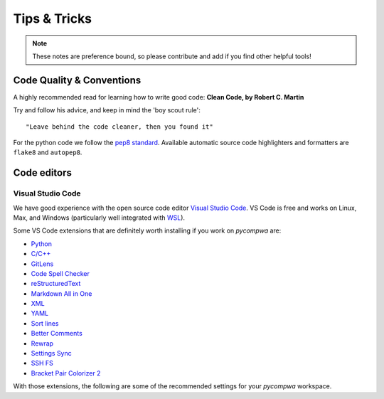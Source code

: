 Tips & Tricks
=============

.. note::

  These notes are preference bound, so please contribute and add if you find
  other helpful tools!



Code Quality & Conventions
--------------------------
A highly recommended read for learning how to write good code:
**Clean Code, by Robert C. Martin**

Try and follow his advice, and keep in mind the 'boy scout rule'::

  "Leave behind the code cleaner, then you found it"

For the python code we follow the `pep8 standard
<https://www.python.org/dev/peps/pep-0008/>`_. Available automatic source code
highlighters and formatters are ``flake8`` and ``autopep8``.


Code editors
------------

Visual Studio Code
^^^^^^^^^^^^^^^^^^

We have good experience with the open source code editor `Visual Studio Code
<https://code.visualstudio.com/>`_. VS Code is free and works on Linux, Max,
and Windows (particularly well integrated with `WSL
<https://docs.microsoft.com/en-us/windows/wsl/about>`_).

Some VS Code extensions that are definitely worth installing if you work on
`pycompwa` are:

* `Python
  <https://marketplace.visualstudio.com/items?itemName=ms-python.python>`_

* `C/C++
  <https://marketplace.visualstudio.com/items?itemName=ms-vscode.cpptools>`_

* `GitLens
  <https://marketplace.visualstudio.com/items?itemName=eamodio.gitlens>`_

* `Code Spell Checker
  <https://marketplace.visualstudio.com/items?itemName=streetsidesoftware.code-spell-checker>`_

* `reStructuredText
  <https://marketplace.visualstudio.com/items?itemName=lextudio.restructuredtext>`_

* `Markdown All in One
  <https://marketplace.visualstudio.com/items?itemName=yzhang.markdown-all-in-one>`_

* `XML
  <https://marketplace.visualstudio.com/items?itemName=redhat.vscode-xml>`_

* `YAML
  <https://marketplace.visualstudio.com/items?itemName=redhat.vscode-yaml>`_

* `Sort lines
  <https://marketplace.visualstudio.com/items?itemName=Tyriar.sort-lines>`_

* `Better Comments
  <https://marketplace.visualstudio.com/items?itemName=aaron-bond.better-comments>`_

* `Rewrap
  <https://marketplace.visualstudio.com/items?itemName=stkb.rewrap>`_

* `Settings Sync
  <https://marketplace.visualstudio.com/items?itemName=Shan.code-settings-sync>`_

* `SSH FS
  <https://marketplace.visualstudio.com/items?itemName=Kelvin.vscode-sshfs>`_

* `Bracket Pair Colorizer 2
  <https://marketplace.visualstudio.com/items?itemName=CoenraadS.bracket-pair-colorizer-2>`_

With those extensions, the following are some of the recommended settings for
your `pycompwa` workspace.
